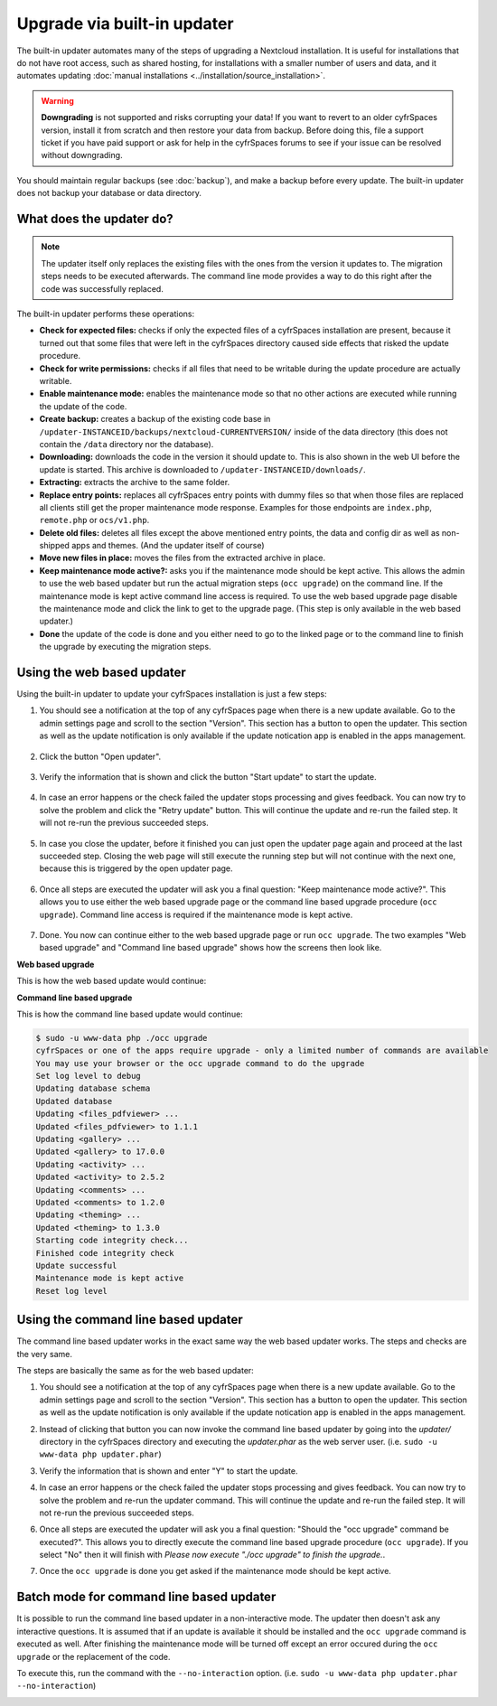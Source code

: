 ============================
Upgrade via built-in updater
============================

The built-in updater automates many of the steps of upgrading a Nextcloud
installation. It is useful for installations that do not have root access,
such as shared hosting, for installations with a smaller number of users
and data, and it automates updating
:doc:`manual installations <../installation/source_installation>`.

.. warning::
   **Downgrading** is not supported and risks corrupting your data! If you want
   to revert to an older cyfrSpaces version, install it from scratch and then
   restore your data from backup. Before doing this, file a support ticket if
   you have paid support or ask for help in the cyfrSpaces forums to see if your
   issue can be resolved without downgrading.

You should maintain regular backups (see :doc:`backup`), and make a backup
before every update. The built-in updater does not backup your database or data
directory.

What does the updater do?
-------------------------

.. note::
   The updater itself only replaces the existing files with the ones from the
   version it updates to. The migration steps needs to be executed afterwards.
   The command line mode provides a way to do this right after the code was
   successfully replaced.

The built-in updater performs these operations:

* **Check for expected files:** checks if only the expected files of a
  cyfrSpaces installation are present, because it turned out that some files
  that were left in the cyfrSpaces directory caused side effects that risked
  the update procedure.
* **Check for write permissions:** checks if all files that need to be
  writable during the update procedure are actually writable.
* **Enable maintenance mode:** enables the maintenance mode so that no other
  actions are executed while running the update of the code.
* **Create backup:** creates a backup of the existing code base in
  ``/updater-INSTANCEID/backups/nextcloud-CURRENTVERSION/`` inside of the
  data directory (this does not contain the ``/data`` directory nor the
  database).
* **Downloading:** downloads the code in the version it should update to. This
  is also shown in the web UI before the update is started. This archive is
  downloaded to ``/updater-INSTANCEID/downloads/``.
* **Extracting:** extracts the archive to the same folder.
* **Replace entry points:** replaces all cyfrSpaces entry points with dummy
  files so that when those files are replaced all clients still get the proper
  maintenance mode response. Examples for those endpoints are ``index.php``,
  ``remote.php`` or ``ocs/v1.php``.
* **Delete old files:** deletes all files except the above mentioned entry
  points, the data and config dir as well as non-shipped apps and themes. (And
  the updater itself of course)
* **Move new files in place:** moves the files from the extracted archive in
  place.
* **Keep maintenance mode active?:** asks you if the maintenance mode should
  be kept active. This allows the admin to use the web based updater but run
  the actual migration steps (``occ upgrade``) on the command line. If the
  maintenance mode is kept active command line access is required. To use the
  web based upgrade page disable the maintenance mode and click the link to
  get to the upgrade page. (This step is only available in the web based
  updater.)
* **Done** the update of the code is done and you either need to go to the
  linked page or to the command line to finish the upgrade by executing the
  migration steps.

Using the web based updater
---------------------------

Using the built-in updater to update your cyfrSpaces installation is just a few
steps:

1.  You should see a notification at the top of any cyfrSpaces page when there is
    a new update available. Go to the admin settings page and scroll to the
    section "Version". This section has a button to open the updater. This
    section as well as the update notification is only available if the update
    notication app is enabled in the apps management.

.. figure:: images/updater-1-update-available.png

2.  Click the button "Open updater".

.. figure:: images/updater-2-open-updater.png

3.  Verify the information that is shown and click the button "Start update"
    to start the update.

.. figure:: images/updater-3-running-step.png

4.  In case an error happens or the check failed the updater stops processing
    and gives feedback. You can now try to solve the problem and click the
    "Retry update" button. This will continue the update and re-run the failed
    step. It will not re-run the previous succeeded steps.

.. figure:: images/updater-4-failed-step.png

5. In case you close the updater, before it finished you can just open the
   updater page again and proceed at the last succeeded step. Closing the web
   page will still execute the running step but will not continue with the next
   one, because this is triggered by the open updater page.

.. figure:: images/updater-5-continue-update.png

6. Once all steps are executed the updater will ask you a final question:
   "Keep maintenance mode active?". This allows you to use either the web based
   upgrade page or the command line based upgrade procedure (``occ upgrade``).
   Command line access is required if the maintenance mode is kept active.

.. figure:: images/updater-6-maintenance-mode.png

7. Done. You now can continue either to the web based upgrade page or run
   ``occ upgrade``. The two examples "Web based upgrade" and "Command line
   based upgrade" shows how the screens then look like.


**Web based upgrade**

This is how the web based update would continue:

.. image:: images/updater-7-disable-maintenance.png

.. image:: images/updater-9-upgrade-page.png

**Command line based upgrade**

This is how the command line based update would continue:

.. image:: images/updater-8-keep-maintenance.png


.. code::

    $ sudo -u www-data php ./occ upgrade
    cyfrSpaces or one of the apps require upgrade - only a limited number of commands are available
    You may use your browser or the occ upgrade command to do the upgrade
    Set log level to debug
    Updating database schema
    Updated database
    Updating <files_pdfviewer> ...
    Updated <files_pdfviewer> to 1.1.1
    Updating <gallery> ...
    Updated <gallery> to 17.0.0
    Updating <activity> ...
    Updated <activity> to 2.5.2
    Updating <comments> ...
    Updated <comments> to 1.2.0
    Updating <theming> ...
    Updated <theming> to 1.3.0
    Starting code integrity check...
    Finished code integrity check
    Update successful
    Maintenance mode is kept active
    Reset log level

Using the command line based updater
------------------------------------

The command line based updater works in the exact same way the web based
updater works. The steps and checks are the very same.

The steps are basically the same as for the web based updater:

1.  You should see a notification at the top of any cyfrSpaces page when there is
    a new update available. Go to the admin settings page and scroll to the
    section "Version". This section has a button to open the updater. This
    section as well as the update notification is only available if the update
    notication app is enabled in the apps management.

.. image:: images/updater-1-update-available.png

2. Instead of clicking that button you can now invoke the command line based
   updater by going into the `updater/` directory in the cyfrSpaces directory
   and executing the `updater.phar` as the web server user. (i.e.
   ``sudo -u www-data php updater.phar``)

.. image:: images/updater-cli-2-start-updater.png
   :class: terminal-image

3.  Verify the information that is shown and enter "Y" to start the update.

.. image:: images/updater-cli-3-running-step.png
   :class: terminal-image

.. image:: images/updater-cli-4-failed-step.png
   :class: terminal-image

4.  In case an error happens or the check failed the updater stops processing
    and gives feedback. You can now try to solve the problem and re-run the
    updater command. This will continue the update and re-run the failed step.
    It will not re-run the previous succeeded steps.

.. image:: images/updater-cli-5-continue-update.png
   :class: terminal-image

6. Once all steps are executed the updater will ask you a final question:
   "Should the "occ upgrade" command be executed?". This allows you to directly
   execute the command line based upgrade procedure (``occ upgrade``). If you
   select "No" then it will finish with
   `Please now execute "./occ upgrade" to finish the upgrade.`.

.. image:: images/updater-cli-6-run-command.png
   :class: terminal-image

7. Once the ``occ upgrade`` is done you get asked if the maintenance mode
   should be kept active.

.. image:: images/updater-cli-7-maintenance.png
   :class: terminal-image

Batch mode for command line based updater
-----------------------------------------

It is possible to run the command line based updater in a non-interactive mode.
The updater then doesn't ask any interactive questions. It is assumed that if
an update is available it should be installed and the ``occ upgrade`` command
is executed as well. After finishing the maintenance mode will be turned off
except an error occured during the ``occ upgrade`` or the replacement of the
code.

To execute this, run the command with the ``--no-interaction`` option. (i.e.
``sudo -u www-data php updater.phar --no-interaction``)

.. image:: images/updater-cli-8-no-interaction.png
   :class: terminal-image

